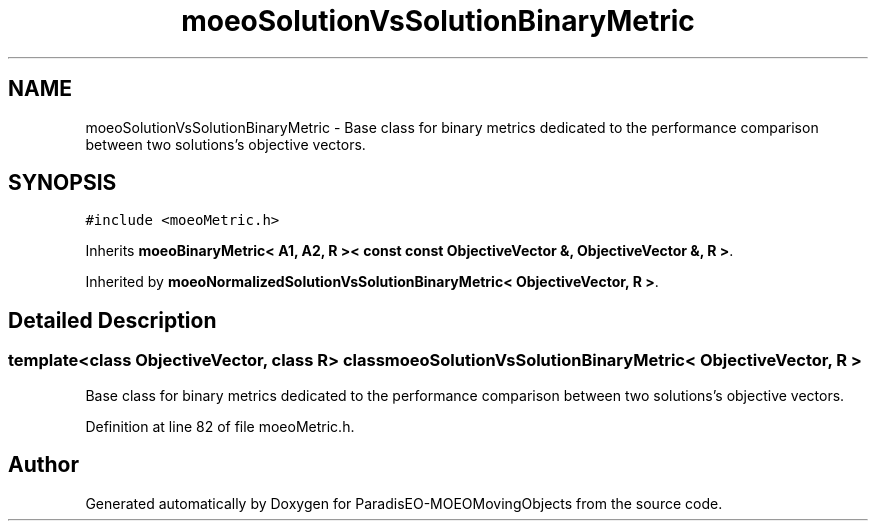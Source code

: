.TH "moeoSolutionVsSolutionBinaryMetric" 3 "8 Oct 2007" "Version 1.0" "ParadisEO-MOEOMovingObjects" \" -*- nroff -*-
.ad l
.nh
.SH NAME
moeoSolutionVsSolutionBinaryMetric \- Base class for binary metrics dedicated to the performance comparison between two solutions's objective vectors.  

.PP
.SH SYNOPSIS
.br
.PP
\fC#include <moeoMetric.h>\fP
.PP
Inherits \fBmoeoBinaryMetric< A1, A2, R >< const const ObjectiveVector &, ObjectiveVector &, R >\fP.
.PP
Inherited by \fBmoeoNormalizedSolutionVsSolutionBinaryMetric< ObjectiveVector, R >\fP.
.PP
.SH "Detailed Description"
.PP 

.SS "template<class ObjectiveVector, class R> class moeoSolutionVsSolutionBinaryMetric< ObjectiveVector, R >"
Base class for binary metrics dedicated to the performance comparison between two solutions's objective vectors. 
.PP
Definition at line 82 of file moeoMetric.h.

.SH "Author"
.PP 
Generated automatically by Doxygen for ParadisEO-MOEOMovingObjects from the source code.
